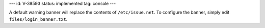 ---
id: V-38593
status: implemented
tag: console
---

A default warning banner will replace the contents of ``/etc/issue.net``. To
configure the banner, simply edit ``files/login_banner.txt``.
